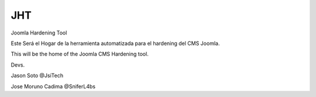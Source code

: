 JHT
===

Joomla Hardening Tool

Este Será el Hogar de la herramienta automatizada para el hardening del CMS Joomla.

This will be the home of the Joomla CMS Hardening tool.

Devs.

Jason Soto @JsiTech

Jose Moruno Cadima @SniferL4bs

